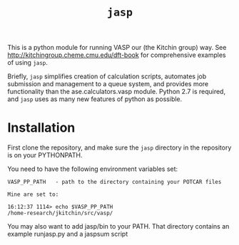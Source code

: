 #+TITLE: =jasp=

This is a python module for running VASP our (the Kitchin group) way. See http://kitchingroup.cheme.cmu.edu/dft-book for comprehensive examples of using =jasp=.

Briefly, =jasp= simplifies creation of calculation scripts, automates job submission and management to a queue system, and provides more functionality than the ase.calculators.vasp module. Python 2.7 is required, and =jasp= uses as many new features of python as possible.


* Installation
First clone the repository, and make sure the =jasp= directory in the repository is on your PYTHONPATH.

You need to have the following environment variables set:

#+BEGIN_EXAMPLE
VASP_PP_PATH   - path to the directory containing your POTCAR files

Mine are set to:

16:12:37 1114> echo $VASP_PP_PATH
/home-research/jkitchin/src/vasp/
#+END_EXAMPLE

You may also want to add jasp/bin to your PATH. That directory contains an example runjasp.py and a jaspsum script

